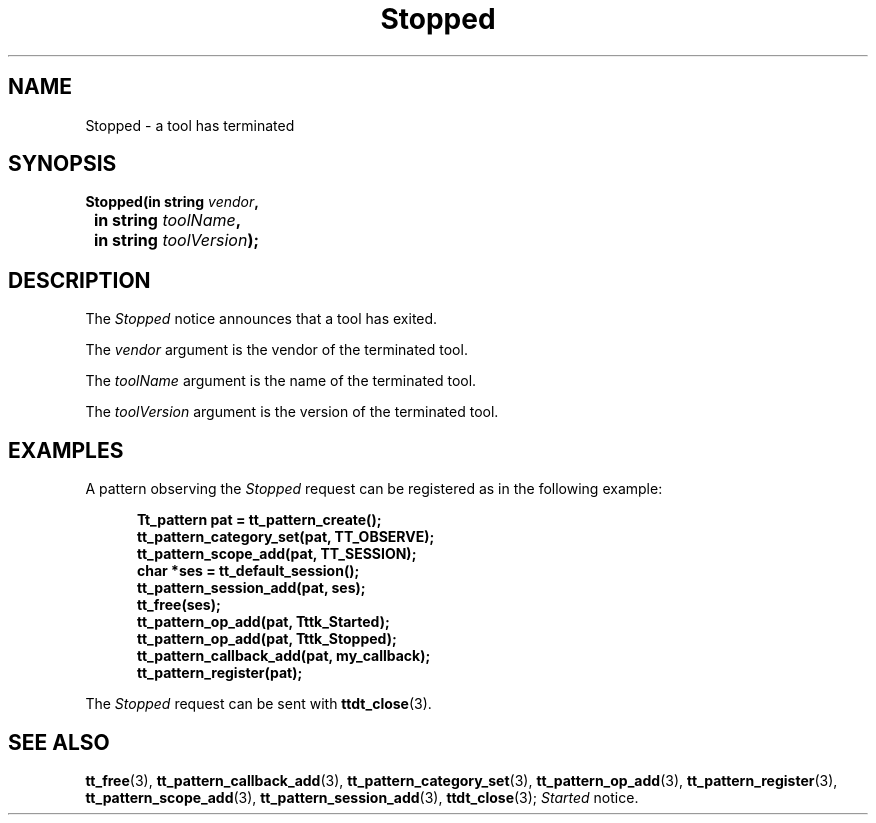 .TH Stopped 4 "1 March 1996" "ToolTalk 1.3" "Desktop Services Message Sets"
.\" CDE Common Source Format, Version 1.0.0
.\" (c) Copyright 1993, 1994 Hewlett-Packard Company
.\" (c) Copyright 1993, 1994 International Business Machines Corp.
.\" (c) Copyright 1993, 1994 Sun Microsystems, Inc.
.\" (c) Copyright 1993, 1994 Novell, Inc.
.BH "1 March 1996" 
.IX "Stopped.4" "" "Stopped.4" "" 
.SH NAME
Stopped \- a tool has terminated
.SH SYNOPSIS
.ft 3
.nf
.ta \w@Stopped(@u
Stopped(in string \f2vendor\fP,
	in string \f2toolName\fP,
	in string \f2toolVersion\fP);
.PP
.fi
.SH DESCRIPTION
The
.I Stopped
notice announces that
a tool has exited.
.PP
The
.I vendor
argument
is the vendor of the terminated tool.
.PP
The
.I toolName
argument
is the name of the terminated tool.
.PP
The
.I toolVersion
argument
is the version of the terminated tool.
.SH EXAMPLES
A pattern observing the
.I Stopped
request can be registered as
in the following example:
.PP
.sp -1
.RS 5
.ta 4m +4m +4m +4m +4m +4m +4m
.nf
.ft 3
Tt_pattern pat = tt_pattern_create();
tt_pattern_category_set(pat, TT_OBSERVE);
tt_pattern_scope_add(pat, TT_SESSION);
char *ses = tt_default_session();
tt_pattern_session_add(pat, ses);
tt_free(ses);
tt_pattern_op_add(pat, Tttk_Started);
tt_pattern_op_add(pat, Tttk_Stopped);
tt_pattern_callback_add(pat, my_callback);
tt_pattern_register(pat);
.PP
.ft 1
.fi
.RE
The
.I Stopped
request can be sent with
.BR ttdt_close (3).
.SH "SEE ALSO"
.na
.BR tt_free (3),
.BR tt_pattern_callback_add (3),
.BR tt_pattern_category_set (3),
.BR tt_pattern_op_add (3),
.BR tt_pattern_register (3),
.BR tt_pattern_scope_add (3),
.BR tt_pattern_session_add (3),
.BR ttdt_close (3);
.I Started
notice.
